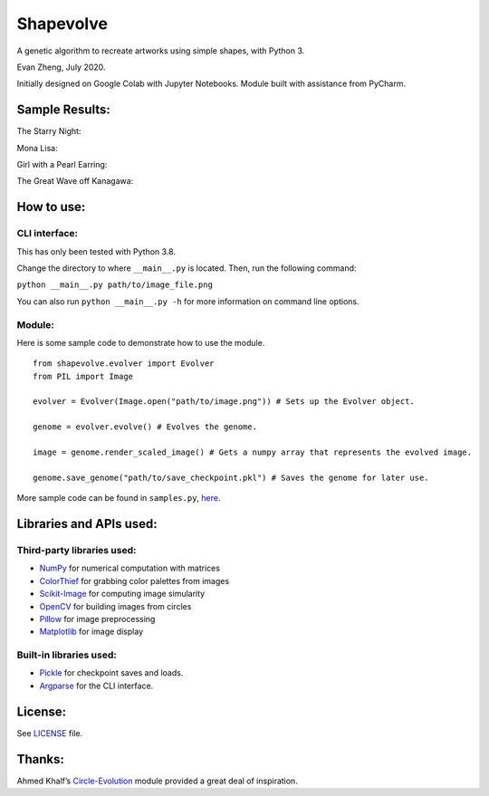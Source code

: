 Shapevolve
==========

A genetic algorithm to recreate artworks using simple shapes, with
Python 3.

Evan Zheng, July 2020.

Initially designed on Google Colab with Jupyter Notebooks. Module built
with assistance from PyCharm.

.. image:: ./images/starrynightgif.gif

Sample Results:
---------------

The Starry Night:

.. image:: ./images/starrynight.png_result.png

Mona Lisa:

.. image:: ./images/monalisa.jpg_result.png

Girl with a Pearl Earring:

.. image:: ./images/pearlearring.jpg_result.png

The Great Wave off Kanagawa:

.. image:: ./images/greatwave.jpg_result.png


How to use:
-----------

CLI interface:
~~~~~~~~~~~~~~

This has only been tested with Python 3.8.

Change the directory to where ``__main__.py`` is located. Then, run the
following command:

``python __main__.py path/to/image_file.png``

You can also run ``python __main__.py -h`` for more information on command line options.

Module:
~~~~~~~

Here is some sample code to demonstrate how to use the module.

::

   from shapevolve.evolver import Evolver
   from PIL import Image

   evolver = Evolver(Image.open("path/to/image.png")) # Sets up the Evolver object.

   genome = evolver.evolve() # Evolves the genome.

   image = genome.render_scaled_image() # Gets a numpy array that represents the evolved image.

   genome.save_genome("path/to/save_checkpoint.pkl") # Saves the genome for later use.

More sample code can be found in ``samples.py``, `here.`_

Libraries and APIs used:
------------------------

Third-party libraries used:
~~~~~~~~~~~~~~~~~~~~~~~~~~~

-  `NumPy`_ for numerical computation with matrices
-  `ColorThief`_ for grabbing color palettes from images
-  `Scikit-Image`_ for computing image simularity
-  `OpenCV`_ for building images from circles
-  `Pillow`_ for image preprocessing
-  `Matplotlib`_ for image display

Built-in libraries used:
~~~~~~~~~~~~~~~~~~~~~~~~

-  `Pickle`_ for checkpoint saves and loads.
-  `Argparse`_ for the CLI interface.

License:
--------

See `LICENSE`_ file.

Thanks:
-------

Ahmed Khalf’s `Circle-Evolution`_ module provided a great deal of
inspiration.

.. _here.: https://github.com/richmondvan/Shapevolve/blob/master/shapevolve/samples.py
.. _NumPy: https://numpy.org/
.. _ColorThief: https://github.com/fengsp/color-thief-py
.. _Scikit-Image: https://scikit-image.org/
.. _OpenCV: https://opencv.org/
.. _Pillow: https://github.com/python-pillow/Pillow
.. _Matplotlib: https://matplotlib.org/
.. _Pickle: https://docs.python.org/3/library/pickle.html
.. _Argparse: https://docs.python.org/3/library/argparse.html
.. _LICENSE: https://github.com/richmondvan/Shapevolve/blob/master/LICENSE
.. _Circle-Evolution: https://github.com/ahmedkhalf/Circle-Evolution